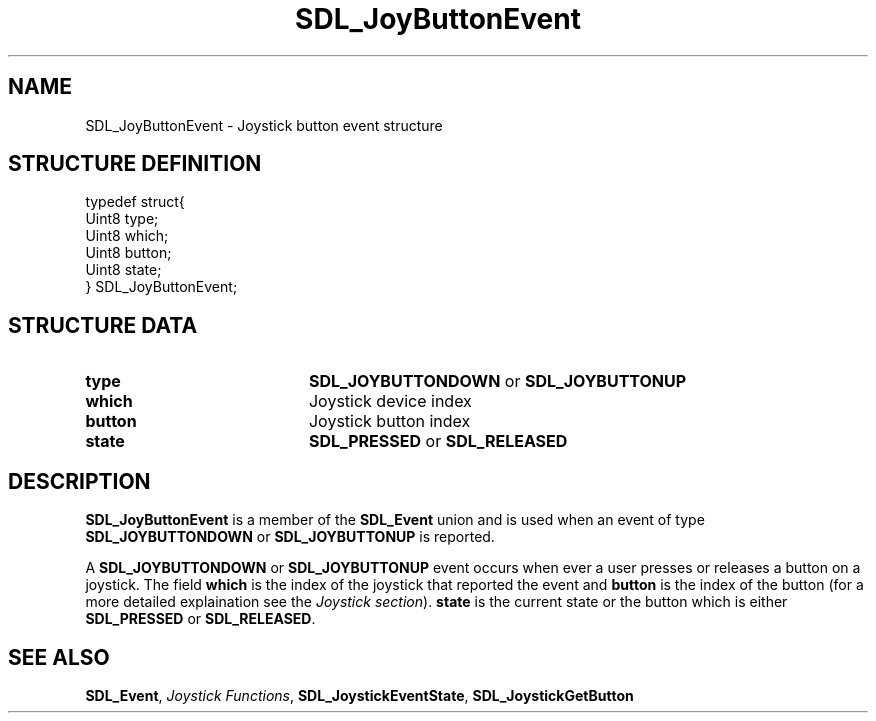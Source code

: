 .TH "SDL_JoyButtonEvent" "3" "Tue 11 Sep 2001, 22:59" "SDL" "SDL API Reference" 
.SH "NAME"
SDL_JoyButtonEvent \- Joystick button event structure
.SH "STRUCTURE DEFINITION"
.PP
.nf
\f(CWtypedef struct{
  Uint8 type;
  Uint8 which;
  Uint8 button;
  Uint8 state;
} SDL_JoyButtonEvent;\fR
.fi
.PP
.SH "STRUCTURE DATA"
.TP 20
\fBtype\fR
\fBSDL_JOYBUTTONDOWN\fP or \fBSDL_JOYBUTTONUP\fP
.TP 20
\fBwhich\fR
Joystick device index
.TP 20
\fBbutton\fR
Joystick button index
.TP 20
\fBstate\fR
\fBSDL_PRESSED\fP or \fBSDL_RELEASED\fP
.SH "DESCRIPTION"
.PP
\fBSDL_JoyButtonEvent\fR is a member of the \fI\fBSDL_Event\fR\fR union and is used when an event of type \fBSDL_JOYBUTTONDOWN\fP or \fBSDL_JOYBUTTONUP\fP is reported\&.
.PP
A \fBSDL_JOYBUTTONDOWN\fP or \fBSDL_JOYBUTTONUP\fP event occurs when ever a user presses or releases a button on a joystick\&. The field \fBwhich\fR is the index of the joystick that reported the event and \fBbutton\fR is the index of the button (for a more detailed explaination see the \fIJoystick section\fR)\&. \fBstate\fR is the current state or the button which is either \fBSDL_PRESSED\fP or \fBSDL_RELEASED\fP\&.
.SH "SEE ALSO"
.PP
\fI\fBSDL_Event\fR\fR, \fIJoystick Functions\fR, \fI\fBSDL_JoystickEventState\fP\fR, \fI\fBSDL_JoystickGetButton\fP\fR
.\" created by instant / docbook-to-man, Tue 11 Sep 2001, 22:59
